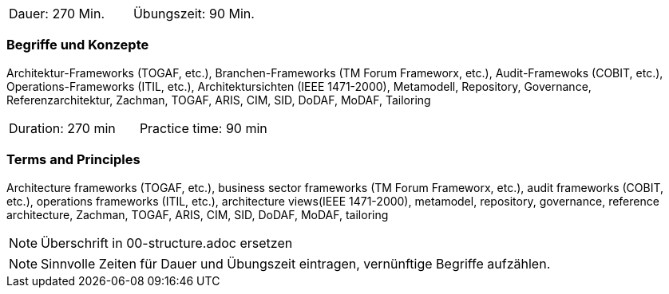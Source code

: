 // tag::DE[]
|===
| Dauer: 270 Min. | Übungszeit: 90 Min.
|===

=== Begriffe und Konzepte
Architektur-Frameworks (TOGAF, etc.), Branchen-Frameworks (TM Forum Frameworx, etc.), Audit-Framewoks (COBIT, etc.), Operations-Frameworks (ITIL, etc.), Architektursichten (IEEE 1471-2000), Metamodell, Repository, Governance, Referenzarchitektur, Zachman, TOGAF, ARIS, CIM, SID, DoDAF, MoDAF, Tailoring

// end::DE[]

// tag::EN[]
|===
| Duration: 270 min | Practice time: 90 min
|===

=== Terms and Principles
Architecture frameworks (TOGAF, etc.), business sector frameworks (TM Forum Frameworx, etc.), audit frameworks (COBIT, etc.), operations frameworks (ITIL, etc.), architecture views(IEEE 1471-2000), metamodel, repository, governance, reference architecture, Zachman, TOGAF, ARIS, CIM, SID, DoDAF, MoDAF, tailoring

// end::EN[]

// tag::REMARK[]
[NOTE]
====
Überschrift in 00-structure.adoc ersetzen
====
// end::REMARK[]

// tag::REMARK[]
[NOTE]
====
Sinnvolle Zeiten für Dauer und Übungszeit eintragen, vernünftige Begriffe aufzählen.
====
// end::REMARK[]
